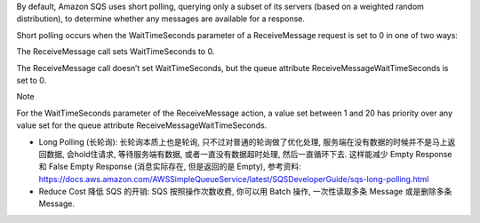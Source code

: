 By default, Amazon SQS uses short polling, querying only a subset of its servers (based on a weighted random distribution), to determine whether any messages are available for a response.

Short polling occurs when the WaitTimeSeconds parameter of a ReceiveMessage request is set to 0 in one of two ways:

The ReceiveMessage call sets WaitTimeSeconds to 0.

The ReceiveMessage call doesn’t set WaitTimeSeconds, but the queue attribute ReceiveMessageWaitTimeSeconds is set to 0.

Note

For the WaitTimeSeconds parameter of the ReceiveMessage action, a value set between 1 and 20 has priority over any value set for the queue attribute ReceiveMessageWaitTimeSeconds.


- Long Polling (长轮询): 长轮询本质上也是轮询, 只不过对普通的轮询做了优化处理, 服务端在没有数据的时候并不是马上返回数据, 会hold住请求, 等待服务端有数据, 或者一直没有数据超时处理, 然后一直循环下去. 这样能减少 Empty Response 和 False Empty Response (消息实际存在, 但是返回的是 Empty), 参考资料: https://docs.aws.amazon.com/AWSSimpleQueueService/latest/SQSDeveloperGuide/sqs-long-polling.html
- Reduce Cost 降低 SQS 的开销: SQS 按照操作次数收费, 你可以用 Batch 操作, 一次性读取多条 Message 或是删除多条 Message.

